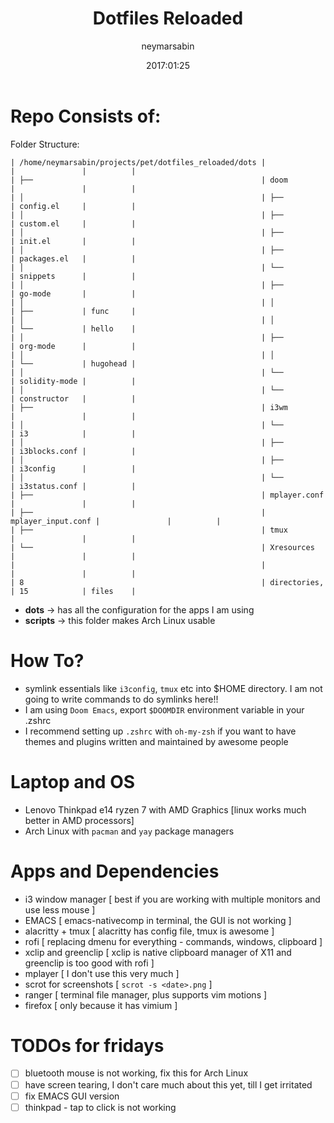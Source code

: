 #+TITLE: Dotfiles Reloaded
#+DATE: 2017:01:25
#+AUTHOR: neymarsabin
#+EMAIL: reddevil.sabin@gmail.com

* Repo Consists of:
	Folder Structure:
        #+begin_example
        | /home/neymarsabin/projects/pet/dotfiles_reloaded/dots |                    |               |          |
        | ├──                                                   | doom               |               |          |
        | │                                                     | ├──                | config.el     |          |
        | │                                                     | ├──                | custom.el     |          |
        | │                                                     | ├──                | init.el       |          |
        | │                                                     | ├──                | packages.el   |          |
        | │                                                     | └──                | snippets      |          |
        | │                                                     | ├──                | go-mode       |          |
        | │                                                     | │                  | ├──           | func     |
        | │                                                     | │                  | └──           | hello    |
        | │                                                     | ├──                | org-mode      |          |
        | │                                                     | │                  | └──           | hugohead |
        | │                                                     | └──                | solidity-mode |          |
        | │                                                     | └──                | constructor   |          |
        | ├──                                                   | i3wm               |               |          |
        | │                                                     | └──                | i3            |          |
        | │                                                     | ├──                | i3blocks.conf |          |
        | │                                                     | ├──                | i3config      |          |
        | │                                                     | └──                | i3status.conf |          |
        | ├──                                                   | mplayer.conf       |               |          |
        | ├──                                                   | mplayer_input.conf |               |          |
        | ├──                                                   | tmux               |               |          |
        | └──                                                   | Xresources         |               |          |
        |                                                       |                    |               |          |
        | 8                                                     | directories,       | 15            | files    |
        #+end_example

	- *dots* -> has all the configuration for the apps I am using
	- *scripts* -> this folder makes Arch Linux usable

* How To?
- symlink essentials like ~i3config~, ~tmux~ etc into $HOME directory. I am not going to write commands to do symlinks here!!
- I am using ~Doom Emacs~, export ~$DOOMDIR~ environment variable in your .zshrc
- I recommend setting up ~.zshrc~ with ~oh-my-zsh~ if you want to have themes and plugins written and maintained by awesome people

* Laptop and OS
- Lenovo Thinkpad e14 ryzen 7 with AMD Graphics [linux works much better in AMD processors]
- Arch Linux with ~pacman~ and ~yay~ package managers

* Apps and Dependencies
- i3 window manager [ best if you are working with multiple monitors and use less mouse ]
- EMACS [ emacs-nativecomp in terminal, the GUI is not working ]
- alacritty + tmux [ alacritty has config file, tmux is awesome ]
- rofi [ replacing dmenu for everything - commands, windows, clipboard ]
- xclip and greenclip [ xclip is native clipboard manager of X11 and greenclip is too good with rofi ]
- mplayer [ I don't use this very much ]
- scrot for screenshots [ ~scrot -s <date>.png~ ]
- ranger [ terminal file manager, plus supports vim motions ]
- firefox [ only because it has vimium ]

* TODOs for fridays
- [ ] bluetooth mouse is not working, fix this for Arch Linux
- [ ] have screen tearing, I don't care much about this yet, till I get irritated
- [ ] fix EMACS GUI version
- [ ] thinkpad - tap to click is not working
